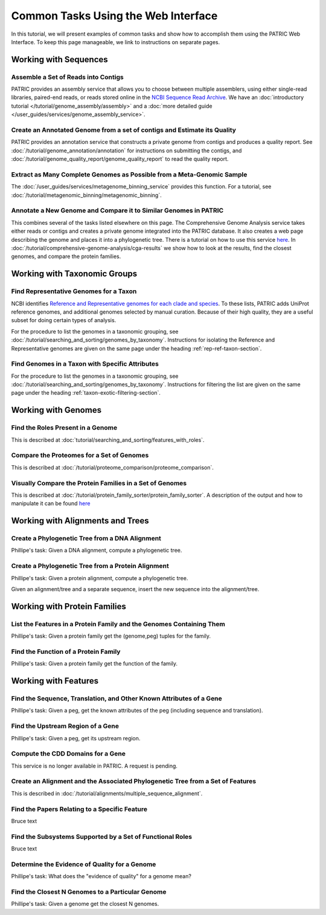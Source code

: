 .. _gui-tasks:

Common Tasks Using the Web Interface
====================================

In this tutorial, we will present examples of common tasks and show how
to accomplish them using the PATRIC Web Interface.  To keep this page
manageable, we link to instructions on separate pages.

Working with Sequences
----------------------


Assemble a Set of Reads into Contigs
~~~~~~~~~~~~~~~~~~~~~~~~~~~~~~~~~~~~~~~~~~~~~~~~~~~~~~~

PATRIC provides an assembly service that allows you to choose between multiple assemblers,
using either single-read libraries, paired-end reads, or reads stored online in the
`NCBI Sequence Read Archive <https://www.ncbi.nlm.nih.gov/sra/>`_.  We have an
:doc:`introductory tutorial </tutorial/genome_assembly/assembly>` and
a :doc:`more detailed guide </user_guides/services/genome_assembly_service>`.

Create an Annotated Genome from a set of contigs and Estimate its Quality
~~~~~~~~~~~~~~~~~~~~~~~~~~~~~~~~~~~~~~~~~~~~~~~~~~~~~~~~~~~~~~~~~~~~~~~~~

PATRIC provides an annotation service that constructs a private genome from
contigs and produces a quality report.  See :doc:`/tutorial/genome_annotation/annotation`
for instructions on submitting the contigs, and :doc:`/tutorial/genome_quality_report/genome_quality_report`
to read the quality report.

Extract as Many Complete Genomes as Possible from a Meta-Genomic Sample
~~~~~~~~~~~~~~~~~~~~~~~~~~~~~~~~~~~~~~~~~~~~~~~~~~~~~~~~~~~~~~~~~~~~~~~

The :doc:`/user_guides/services/metagenome_binning_service` provides this function.  For a tutorial,
see :doc:`/tutorial/metagenomic_binning/metagenomic_binning`.

Annotate a New Genome and Compare it to Similar Genomes in PATRIC
~~~~~~~~~~~~~~~~~~~~~~~~~~~~~~~~~~~~~~~~~~~~~~~~~~~~~~~~~~~~~~~~~~~~~~
This combines several of the tasks listed elsewhere on this page.  The
Comprehensive Genome Analysis service takes either reads or contigs and
creates a private genome integrated into the PATRIC database. It also
creates a web page describing the genome and places it into a phylogenetic
tree.  There is a tutorial on how to use this service
`here </tutorial/comprehensive-genome-analysis/comprehensive-genome-analysis>`_.
In :doc:`/tutorial/comprehensive-genome-analysis/cga-results` we show how to
look at the results, find the closest genomes, and compare the protein families.


Working with Taxonomic Groups
-----------------------------

Find Representative Genomes for a Taxon
~~~~~~~~~~~~~~~~~~~~~~~~~~~~~~~~~~~~~~~~~~~~~~~~~~~~~~~

NCBI identifies
`Reference and Representative genomes for each clade and species <https://www.ncbi.nlm.nih.gov/refseq/about/prokaryotes/#representative_genomes>`_.
To these lists, PATRIC adds UniProt reference genomes, and additional genomes selected by manual
curation.  Because of their high quality, they are a useful subset for doing certain types of
analysis.

For the procedure to list the genomes in a taxonomic grouping, see :doc:`/tutorial/searching_and_sorting/genomes_by_taxonomy`.
Instructions for isolating the Reference and Representative genomes are given on the same page under the heading
:ref:`rep-ref-taxon-section`.

Find Genomes in a Taxon with Specific Attributes
~~~~~~~~~~~~~~~~~~~~~~~~~~~~~~~~~~~~~~~~~~~~~~~~~~~~~~~

For the procedure to list the genomes in a taxonomic grouping, see :doc:`/tutorial/searching_and_sorting/genomes_by_taxonomy`.
Instructions for filtering the list are given on the same page under the heading
:ref:`taxon-exotic-filtering-section`.


Working with Genomes
--------------------

Find the Roles Present in a Genome
~~~~~~~~~~~~~~~~~~~~~~~~~~~~~~~~~~~~~~~~

This is described at :doc:`tutorial/searching_and_sorting/features_with_roles`.

Compare the Proteomes for a Set of Genomes
~~~~~~~~~~~~~~~~~~~~~~~~~~~~~~~~~~~~~~~~~~~~~~~~~~~~~~~

This is described at :doc:`/tutorial/proteome_comparison/proteome_comparison`.

Visually Compare the Protein Families in a Set of Genomes
~~~~~~~~~~~~~~~~~~~~~~~~~~~~~~~~~~~~~~~~~~~~~~~~~~~~~~~

This is described at :doc:`/tutorial/protein_family_sorter/protein_family_sorter`.  A description of
the output and how to manipulate it can be found `here </user_guides/organisms_taxon/protein_families.html#protein-family-sorter-heatmap>`_

Working with Alignments and Trees
---------------------------------

Create a Phylogenetic Tree from a DNA Alignment
~~~~~~~~~~~~~~~~~~~~~~~~~~~~~~~~~~~~~~~~~~~~~~~~~~~~~~~

Phillipe's task: Given a DNA alignment, compute a phylogenetic tree.

Create a Phylogenetic Tree from a Protein Alignment
~~~~~~~~~~~~~~~~~~~~~~~~~~~~~~~~~~~~~~~~~~~~~~~~~~~~~~~

Phillipe's task: Given a protein alignment, compute a phylogenetic tree.

Given an alignment/tree and a separate sequence, insert the new sequence
into the alignment/tree.


Working with Protein Families
-----------------------------

List the Features in a Protein Family and the Genomes Containing Them
~~~~~~~~~~~~~~~~~~~~~~~~~~~~~~~~~~~~~~~~~~~~~~~~~~~~~~~

Phillipe's task: Given a protein family get the (genome,peg) tuples for the family.

Find the Function of a Protein Family
~~~~~~~~~~~~~~~~~~~~~~~~~~~~~~~~~~~~~~~~~~~~~~~~~~~~~~~

Phillipe's task: Given a protein family get the function of the family.



Working with Features
---------------------


Find the Sequence, Translation, and Other Known Attributes of a Gene
~~~~~~~~~~~~~~~~~~~~~~~~~~~~~~~~~~~~~~~~~~~~~~~~~~~~~~~

Phillipe's task: Given a peg, get the known attributes of the peg (including sequence
and translation).

Find the Upstream Region of a Gene
~~~~~~~~~~~~~~~~~~~~~~~~~~~~~~~~~~~~~~~~~~~~~~~~~~~~~~~

Phillipe's task: Given a peg, get its upstream region.



Compute the CDD Domains for a Gene
~~~~~~~~~~~~~~~~~~~~~~~~~~~~~~~~~~~~~~~~~~~~~~~~~~~~~~~

This service is no longer available in PATRIC. A request is pending.


Create an Alignment and the Associated Phylogenetic Tree from a Set of Features
~~~~~~~~~~~~~~~~~~~~~~~~~~~~~~~~~~~~~~~~~~~~~~~~~~~~~~~~~~~~~~~~~~~~~~~~~~~~~~~

This is described in :doc:`/tutorial/alignments/multiple_sequence_alignment`.

Find the Papers Relating to a Specific Feature
~~~~~~~~~~~~~~~~~~~~~~~~~~~~~~~~~~~~~~~~~~~~~~~~~~~~

Bruce text

Find the Subsystems Supported by a Set of Functional Roles
~~~~~~~~~~~~~~~~~~~~~~~~~~~~~~~~~~~~~~~~~~~~~~~~~~~~~~~~~~~~~~~~~~~~~~~~~~~~~~

Bruce text

Determine the Evidence of Quality for a Genome
~~~~~~~~~~~~~~~~~~~~~~~~~~~~~~~~~~~~~~~~~~~~~~~~~~~~~~~

Phillipe's task: What does the "evidence of quality" for a genome mean?

Find the Closest N Genomes to a Particular Genome
~~~~~~~~~~~~~~~~~~~~~~~~~~~~~~~~~~~~~~~~~~~~~~~~~~~~~~~

Phillipe's task: Given a genome get the closest N genomes.

